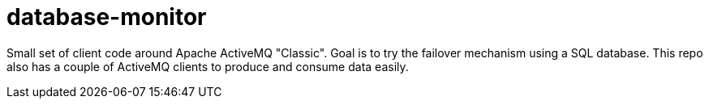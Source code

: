 = database-monitor

Small set of client code around Apache ActiveMQ "Classic".
Goal is to try the failover mechanism using a SQL database.
This repo also has a couple of ActiveMQ clients to produce and consume data easily.